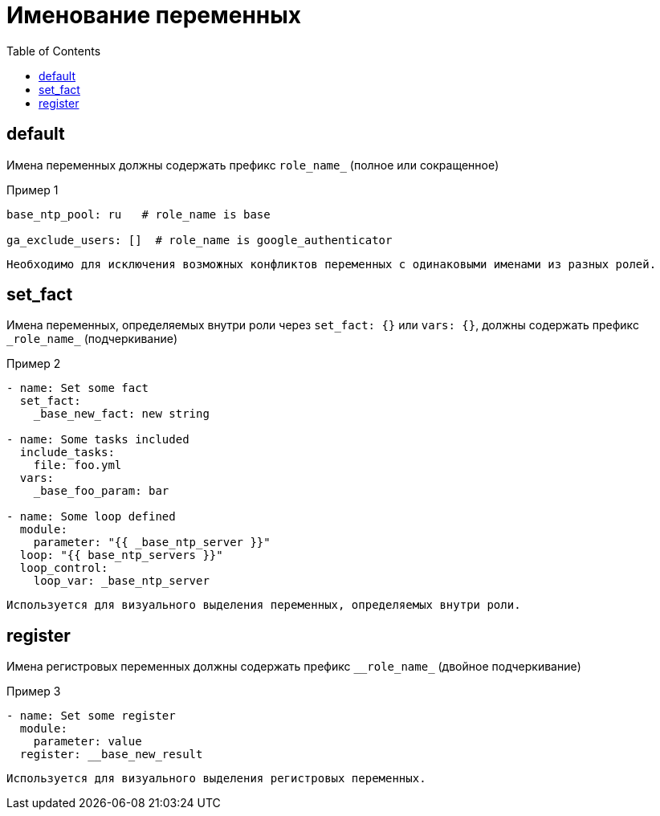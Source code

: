 = Именование переменных
:source-language: yaml
:toc: left

== default

Имена переменных должны содержать префикс `role_name_` (полное или сокращенное)

.Пример 1
----
base_ntp_pool: ru   # role_name is base

ga_exclude_users: []  # role_name is google_authenticator
----

[verse]
Необходимо для исключения возможных конфликтов переменных с одинаковыми именами из разных ролей.

== set_fact

Имена переменных, определяемых внутри роли через `set_fact: {}` или `vars: {}`, должны содержать префикс `\_role_name_` (подчеркивание)

.Пример 2
----
- name: Set some fact
  set_fact:
    _base_new_fact: new string

- name: Some tasks included
  include_tasks:
    file: foo.yml
  vars:
    _base_foo_param: bar

- name: Some loop defined
  module:
    parameter: "{{ _base_ntp_server }}"
  loop: "{{ base_ntp_servers }}"
  loop_control:
    loop_var: _base_ntp_server
----

[verse]
Используется для визуального выделения переменных, определяемых внутри роли.

== register

Имена регистровых переменных должны содержать префикс `\__role_name_` (двойное подчеркивание)

.Пример 3
----
- name: Set some register
  module:
    parameter: value
  register: __base_new_result
----

[verse]
Используется для визуального выделения регистровых переменных.
